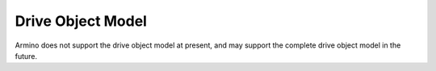 Drive Object Model
====================================

Armino does not support the drive object model at present, and may support the complete drive object model in the future.
